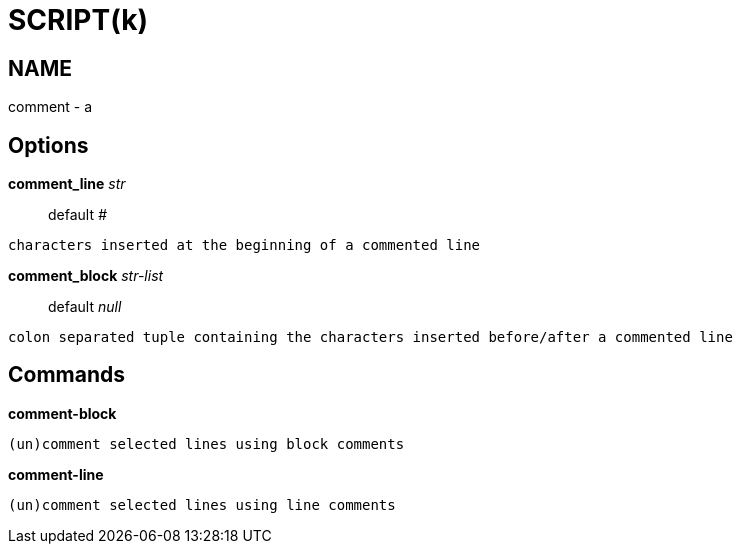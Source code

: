 
SCRIPT(k)
=========

NAME
----
comment - a

Options
-------

*comment_line* 'str'::
	default '#'
....
characters inserted at the beginning of a commented line
....

*comment_block* 'str-list'::
	default 'null'
....
colon separated tuple containing the characters inserted before/after a commented line
....

Commands
--------

*comment-block*::
....
(un)comment selected lines using block comments
....

*comment-line*::
....
(un)comment selected lines using line comments
....
